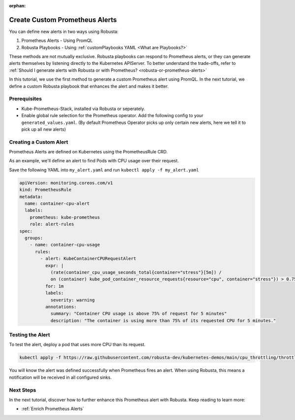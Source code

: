 :orphan:

.. _define-alerts:

Create Custom Prometheus Alerts
##############################################

You can define new alerts in two ways using Robusta:

1. Prometheus Alerts - Using PromQL
2. Robusta Playbooks - Using :ref:`customPlaybooks YAML <What are Playbooks?>`

These methods are not mutually exclusive. Robusta playbooks can respond to Prometheus alerts, or they can generate
alerts themselves by listening directly to the Kubernetes APIServer. To better understand the trade-offs, refer to
:ref:`Should I generate alerts with Robusta or with Prometheus? <robusta-or-prometheus-alerts>`

In this tutorial, we use the first method to generate a custom Prometheus alert using PromQL. In the next tutorial,
we define a custom Robusta playbook that enhances the alert and makes it better.

Prerequisites
--------------

* Kube-Prometheus-Stack, installed via Robusta or seperately.
* Enable global rule selection for the Prometheus operator. Add the following config to your ``generated_values.yaml``. (By default Prometheus Operator picks up only certain new alerts, here we tell it to pick up all new alerts)

  .. grid-item::

      .. md-tab-set::

          .. md-tab-item:: Robusta Prometheus

            .. code-block:: yaml

              kube-prometheus-stack:
                prometheus:
                  prometheusSpec:
                    ruleNamespaceSelector: {} # (1)
                    ruleSelector: {} # (2)
                    ruleSelectorNilUsesHelmValues: false # (3)

            .. code-annotations::
              1. Add a namespace if you want Prometheus to identify rules created in specific namespaces. Leave ``{}`` to detect rules from any namespace.
              2. Add a label if you want Prometheus to detect rules with a specific selector. Leave ``{}`` to detect rules with any label.
              3. When set to `false`, Prometheus detects rules that are created directly, not just rules created using helm values file.

          .. md-tab-item:: Other Prometheus

            .. code-block:: yaml

              prometheus:
                prometheusSpec:
                  ruleNamespaceSelector: {} # (1)
                  ruleSelector: {} # (2)
                  ruleSelectorNilUsesHelmValues: false # (3)

            .. code-annotations::
              1. Add a namespace if you want Prometheus to identify rules created in specific namespaces. Leave ``{}`` to detect rules from any namespace.
              2. Add a label if you want Prometheus to detect rules with a specific selector. Leave ``{}`` to detect rules with any label.
              3. When set to `false`, Prometheus detects rules that are created directly, not just rules created using helm values file.

Creating a Custom Alert
---------------------------------------

Prometheus Alerts are defined on Kubernetes using the PrometheusRule CRD.

As an example, we'll define an alert to find Pods with CPU usage over their request.

Save the following YAML into ``my_alert.yaml`` and run ``kubectl apply -f my_alert.yaml``

.. code-block:: yaml

  apiVersion: monitoring.coreos.com/v1
  kind: PrometheusRule
  metadata:
    name: container-cpu-alert
    labels:
      prometheus: kube-prometheus
      role: alert-rules
  spec:
    groups:
      - name: container-cpu-usage
        rules:
          - alert: KubeContainerCPURequestAlert
            expr: |
              (rate(container_cpu_usage_seconds_total{container="stress"}[5m]) /
              on (container) kube_pod_container_resource_requests{resource="cpu", container="stress"}) > 0.75
            for: 1m
            labels:
              severity: warning
            annotations:
              summary: "Container CPU usage is above 75% of request for 5 minutes"
              description: "The container is using more than 75% of its requested CPU for 5 minutes."

Testing the Alert
-----------------------------

To test the alert, deploy a pod that uses more CPU than its request.

.. code-block:: bash

    kubectl apply -f https://raw.githubusercontent.com/robusta-dev/kubernetes-demos/main/cpu_throttling/throttling.yaml

You will know the alert was defined successfully when Prometheus fires an alert. When using Robusta, this means a notification will be received in all configured sinks.

.. image:: /images/container_cpu_request_alert.png
  :width: 600
  :align: center

Next Steps
---------------

In the next tutorial, discover how to further enhance this Prometheus alert with Robusta. Keep reading to learn more:

* :ref:`Enrich Prometheus Alerts`
